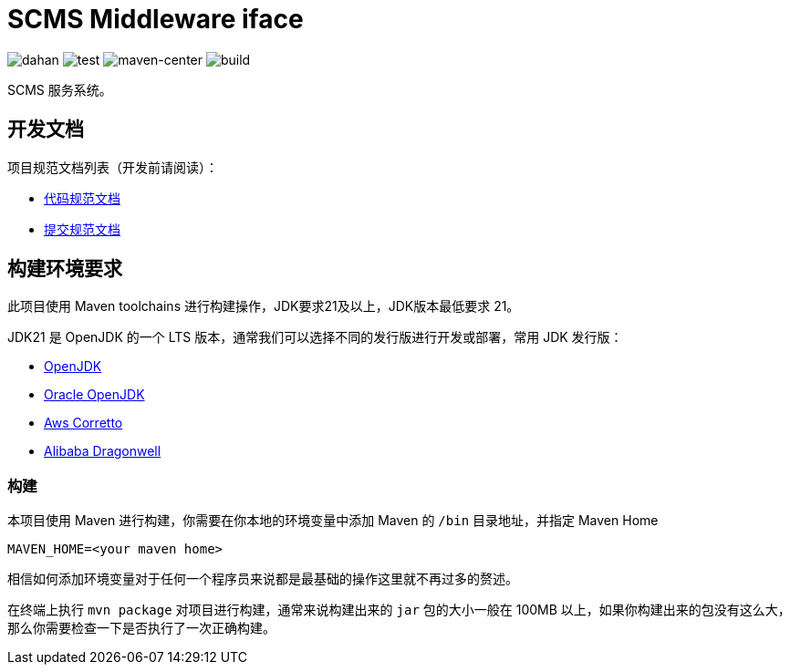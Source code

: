 = SCMS Middleware iface

image:doc/svg/dahan.svg[dahan]
image:doc/svg/test.svg[test]
image:doc/svg/maven-center.svg[maven-center]
image:doc/svg/build.svg[build]

SCMS 服务系统。

== 开发文档

项目规范文档列表（开发前请阅读）：

- link:doc/codestyle.adoc[代码规范文档]
- link:doc/commit-style.adoc[提交规范文档]

== 构建环境要求

此项目使用 Maven toolchains 进行构建操作，JDK要求21及以上，JDK版本最低要求 21。

JDK21 是 OpenJDK 的一个 LTS 版本，通常我们可以选择不同的发行版进行开发或部署，常用 JDK 发行版：

* link:https://openjdk.org/projects/jdk/21/[OpenJDK]
* link:https://www.oracle.com/java/technologies/javase/jdk21-archive-downloads.html[Oracle OpenJDK]
* link:https://aws.amazon.com/cn/corretto/?filtered-posts.sort-by=item.additionalFields.createdDate&filtered-posts.sort-order=desc[Aws Corretto]
* link:https://github.com/dragonwell-project/dragonwell21[Alibaba Dragonwell]

=== 构建

本项目使用 Maven 进行构建，你需要在你本地的环境变量中添加 Maven 的 `/bin` 目录地址，并指定 Maven Home

    MAVEN_HOME=<your maven home>

相信如何添加环境变量对于任何一个程序员来说都是最基础的操作这里就不再过多的赘述。

在终端上执行 `mvn package` 对项目进行构建，通常来说构建出来的 `jar` 包的大小一般在 100MB 以上，如果你构建出来的包没有这么大，那么你需要检查一下是否执行了一次正确构建。